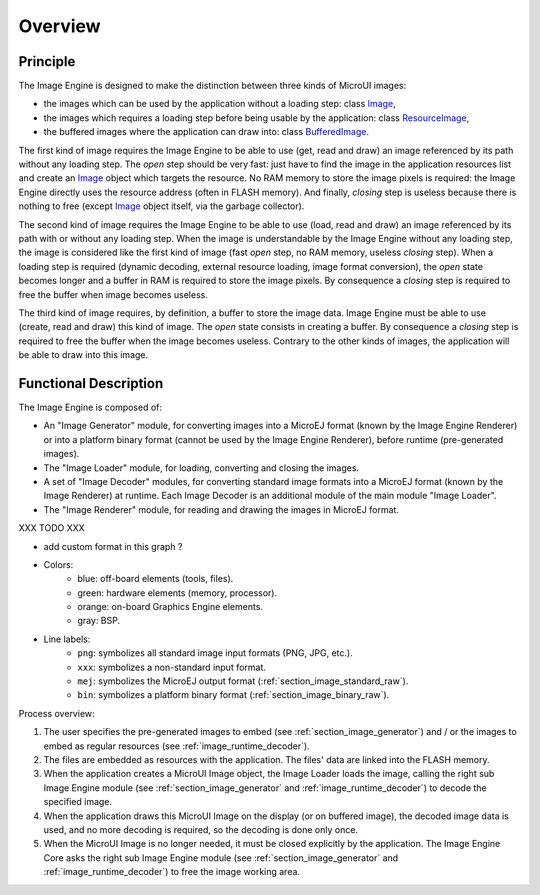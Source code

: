 
========
Overview
========

Principle
=========

The Image Engine is designed to make the distinction between three kinds of MicroUI images:

* the images which can be used by the application without a loading step: class `Image`_,
* the images which requires a loading step before being usable by the application: class `ResourceImage`_,
* the buffered images where the application can draw into: class `BufferedImage`_.

The first kind of image requires the Image Engine to be able to use (get, read and draw) an image referenced by its path without any loading step. The *open* step should be very fast: just have to find the image in the application resources list and create an `Image`_ object which targets the resource. No RAM memory to store the image pixels is required: the Image Engine directly uses the resource address (often in FLASH memory). And finally, *closing* step is useless because there is nothing to free (except `Image`_ object itself, via the garbage collector).

The second kind of image requires the Image Engine to be able to use (load, read and draw) an image referenced by its path with or without any loading step. When the image is understandable by the Image Engine without any loading step, the image is considered like the first kind of image (fast *open* step, no RAM memory, useless *closing* step). When a loading step is required (dynamic decoding, external resource loading, image format conversion), the *open* state becomes longer and a buffer in RAM is required to store the image pixels. By consequence a *closing* step is required to free the buffer when image becomes useless.

The third kind of image requires, by definition, a buffer to store the image data. Image Engine must be able to use (create, read and draw) this kind of image. The *open* state consists in creating a buffer. By consequence a *closing* step is required to free the buffer when the image becomes useless. Contrary to the other kinds of images, the application will be able to draw into this image.

.. _Image: https://repository.microej.com/javadoc/microej_5.x/apis/ej/microui/display/Image.html#
.. _ResourceImage: https://repository.microej.com/javadoc/microej_5.x/apis/ej/microui/display/ResourceImage.html#
.. _BufferedImage: https://repository.microej.com/javadoc/microej_5.x/apis/ej/microui/display/BufferedImage.html#

.. _section_image_core_process:

Functional Description
======================

The Image Engine is composed of:

* An "Image Generator" module, for converting images into a MicroEJ format (known by the Image Engine Renderer) or into a platform binary format (cannot be used by the Image Engine Renderer), before runtime (pre-generated images).
* The "Image Loader" module, for loading, converting and closing the images. 
* A set of "Image Decoder" modules, for converting standard image formats into a MicroEJ format (known by the Image Renderer) at runtime. Each Image Decoder is an additional module of the main module "Image Loader".
* The "Image Renderer" module, for reading and drawing the images in MicroEJ format.

XXX TODO XXX 

* add custom format in this graph ?

.. graphviz::

  digraph {
     
      graph [
         overlap=false
         splines=true
         nodesep=0.7
         ranksep=0.7
         bgcolor="transparent"
         center=1
      ];
      
      node [
         fixedsize=true,
         fontname="Ubuntu"
         fontsize=16
         fontcolor=dimgray
         height=1
         width=2.5
         shape=box
         fillcolor=aliceblue
         style="filled,setlinewidth(3)",
      ];
         
      edge [
         arrowsize=1
         fontsize=16
         fontname="Ubuntu"
         fontcolor=dimgray
      ];
            
      { 
         node [color="lightblue"]
         input generator
      }
      
      { 
         node [color="darkorange2"]
         loader png xxx app algo convert
      }
      
      { 
         node [color="chartreuse2"]
         rom ram ext hard gpu
      }
      
      { 
         node [color="gray"]
         bsp
      }
         
      {
         input [label="Input Files\n(png, xxx)"]
         generator [label="Image Generator"]
         loader [label="Image Loader"]
         rom [label="Flash\n(internal ROM, NOR)"]
         ext [label="External Flash\n(SDCard etc.)"]
         ram [label="RAM"]
         app [label="Image Renderer"]
         bsp [label="BSP"]
         png [label="PNG Decoder"]
         xxx [label="XXX Decoder"]
         convert [label="MEJ Converter"]
         gpu [label="GPU"]
         algo [label="Software\nAlgorithms"]
         hard  [label="Memory Buffer"]
      }         
                  
      input -> {rom ext generator} [ label = "png | xxx"]
      
      generator ->  {rom ext} [label = "png | xxx | mej | bin"]
      
      loader ->  png [label = "png"]
      loader ->  xxx [label = "xxx"]
      loader ->  convert [label = "mej"]
      {png xxx convert} ->  ram [label = "mej"]
      
      app -> bsp  [label = "mej"]
      
      rom ->  bsp [label = "bin"]
      rom ->  loader [label = "png | xxx | mej (to convert)"]
      rom -> app [label = "mej"]
      ram -> app [label = "mej"]
      
      bsp -> gpu  [label = "mej | bin"]
      bsp -> algo  [label = "mej"]
      
      ext ->  loader [label = "png | xxx | mej"]
      ext ->  bsp [label = "bin"]
      ext ->  app [label = "mej (byte @)"]
      
      {algo gpu} -> hard  [label = ""]
   }

* Colors:
   * blue: off-board elements (tools, files).
   * green: hardware elements (memory, processor).
   * orange: on-board Graphics Engine elements.
   * gray: BSP.

* Line labels:
   * ``png``: symbolizes all standard image input formats (PNG, JPG, etc.).
   * ``xxx``: symbolizes a non-standard input format.
   * ``mej``: symbolizes the MicroEJ output format (:ref:`section_image_standard_raw`).
   * ``bin``: symbolizes a platform binary format (:ref:`section_image_binary_raw`).

Process overview:

1. The user specifies the pre-generated images to embed (see
   :ref:`section_image_generator`) and / or the images to embed as
   regular resources (see :ref:`image_runtime_decoder`).

2. The files are embedded as resources with the application. The
   files' data are linked into the FLASH memory.

3. When the application creates a MicroUI Image object, the
   Image Loader loads the image, calling the right sub Image Engine
   module (see :ref:`section_image_generator` and
   :ref:`image_runtime_decoder`) to decode the specified image.

4. When the application draws this MicroUI Image on the display
   (or on buffered image), the decoded image data is used, and no more
   decoding is required, so the decoding is done only once.

5. When the MicroUI Image is no longer needed, it must be closed explicitly by the application. The Image Engine Core asks the right sub Image Engine module (see :ref:`section_image_generator` and :ref:`image_runtime_decoder`) to free the image working area.

..
   | Copyright 2008-2023, MicroEJ Corp. Content in this space is free 
   for read and redistribute. Except if otherwise stated, modification 
   is subject to MicroEJ Corp prior approval.
   | MicroEJ is a trademark of MicroEJ Corp. All other trademarks and 
   copyrights are the property of their respective owners.